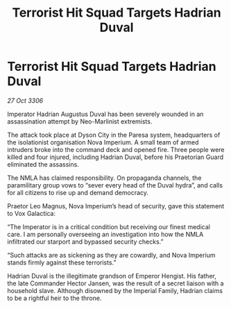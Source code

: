 :PROPERTIES:
:ID:       f29ad922-0320-4ff4-acd3-ef38b933d2c0
:END:
#+title: Terrorist Hit Squad Targets Hadrian Duval
#+filetags: :galnet:

* Terrorist Hit Squad Targets Hadrian Duval

/27 Oct 3306/

Imperator Hadrian Augustus Duval has been severely wounded in an assassination attempt by Neo-Marlinist extremists. 

The attack took place at Dyson City in the Paresa system, headquarters of the isolationist organisation Nova Imperium. A small team of armed intruders broke into the command deck and opened fire. Three people were killed and four injured, including Hadrian Duval, before his Praetorian Guard eliminated the assassins. 

The NMLA has claimed responsibility. On propaganda channels, the paramilitary group vows to “sever every head of the Duval hydra”, and calls for all citizens to rise up and demand democracy. 

Praetor Leo Magnus, Nova Imperium’s head of security, gave this statement to Vox Galactica: 

“The Imperator is in a critical condition but receiving our finest medical care. I am personally overseeing an investigation into how the NMLA infiltrated our starport and bypassed security checks.” 

“Such attacks are as sickening as they are cowardly, and Nova Imperium stands firmly against these terrorists.” 

Hadrian Duval is the illegitimate grandson of Emperor Hengist. His father, the late Commander Hector Jansen, was the result of a secret liaison with a household slave. Although disowned by the Imperial Family, Hadrian claims to be a rightful heir to the throne.
